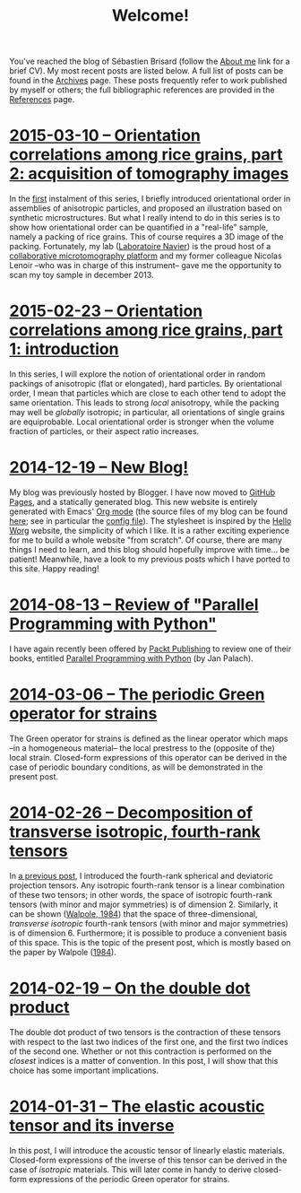 # -*- coding: utf-8; -*-
#+TITLE: Welcome!

You've reached the blog of Sébastien Brisard (follow the [[file:./pages/about.org][About me]] link for a brief CV). My most recent posts are listed below. A full list of posts can be found in the [[file:./posts/archives.org][Archives]] page. These posts frequently refer to work published by myself or others; the full bibliographic references are provided in the [[file:./pages/references.org][References]] page.

* [[file:./posts/20150310-Orientation_correlations_among_rice_grains-02.org][2015-03-10 -- Orientation correlations among rice grains, part 2: acquisition of tomography images]]

In the [[file:./posts/20150223-Orientation_correlations_among_rice_grains-01.org][first]] instalment of this series, I briefly introduced orientational order in assemblies of anisotropic particles, and proposed an illustration based on synthetic microstructures. But what I really intend to do in this series is to show how orientational order can be quantified in a "real-life" sample, namely a packing of rice grains. This of course requires a 3D image of the packing. Fortunately, my lab ([[http://navier.enpc.fr/][Laboratoire Navier]]) is the proud host of a [[http://navier.enpc.fr/Microtomographe,297][collaborative microtomography platform]] and my former colleague Nicolas Lenoir --who was in charge of this instrument-- gave me the opportunity to scan my toy sample in december 2013.

* [[file:./posts/20150223-Orientation_correlations_among_rice_grains-01.org][2015-02-23 -- Orientation correlations among rice grains, part 1: introduction]]

In this series, I will explore the notion of orientational order in random packings of anisotropic (flat or elongated), hard particles. By orientational order, I mean that particles which are close to each other tend to adopt the same orientation. This leads to strong /local/ anisotropy, while the packing may well be /globally/ isotropic; in particular, all orientations of single grains are equiprobable. Local orientational order is stronger when the volume fraction of particles, or their aspect ratio increases.

* [[file:./posts/20141219-New_Blog.org][2014-12-19 -- New Blog!]]

My blog was previously hosted by Blogger. I have now moved to [[https://pages.github.com/][GitHub Pages]], and a statically generated blog. This new website is entirely generated with Emacs' [[http://orgmode.org/][Org mode]] (the source files of my blog can be found [[https://github.com/sbrisard/blog][here]]; see in particular the [[https://github.com/sbrisard/blog/blob/master/sb-blog.el][config file]]). The stylesheet is inspired by the [[http://orgmode.org/worg/][Hello Worg]] website, the simplicity of which I like. It is a rather exciting experience for me to build a whole website "from scratch". Of course, there are many things I need to learn, and this blog should hopefully improve with time... be patient! Meanwhile, have a look to my previous posts which I have ported to this site. Happy reading!

* [[file:./posts/20140813-Review_of_Parallel_Programming_with_Python.org][2014-08-13 -- Review of "Parallel Programming with Python"]]

I have again recently been offered by [[http://www.packtpub.com/][Packt Publishing]] to review one of their books, entitled [[http://goo.gl/oMUSLW][Parallel Programming with Python]] (by Jan Palach).

* [[file:./posts/20140306-The_periodic_Green_operator_for_strains.org][2014-03-06 -- The periodic Green operator for strains]]

The Green operator for strains is defined as the linear operator which maps --in a homogeneous material-- the local prestress to the (opposite of the) local strain. Closed-form expressions of this operator can be derived in the case of periodic boundary conditions, as will be demonstrated in the present post.

* [[file:./posts/20140226-Decomposition_of_transverse_isotropic_fourth-rank_tensors.org][2014-02-26 -- Decomposition of transverse isotropic, fourth-rank tensors]]

In [[file:./posts/20140112-Elastic_constants_of_an_isotropic_material-03.org][a previous post]], I introduced the fourth-rank spherical and deviatoric projection tensors. Any isotropic fourth-rank tensor is a linear combination of these two tensors; in other words, the space of isotropic fourth-rank tensors (with minor and major symmetries) is of dimension 2. Similarly, it can be shown ([[file:./pages/references.org::#WALP1984][Walpole, 1984]]) that the space of three-dimensional, /transverse isotropic/ fourth-rank tensors (with minor and major symmetries) is of dimension 6. Furthermore; it is possible to produce a convenient basis of this space. This is the topic of the present post, which is mostly based on the paper by Walpole ([[file:./pages/references.org::#WALP1984][1984]]).

* [[file:./posts/20140219-On_the_double_dot_product.org][2014-02-19 -- On the double dot product]]

The double dot product of two tensors is the contraction of these tensors with respect to the last two indices of the first one, and the first two indices of the second one. Whether or not this contraction is performed on the /closest/ indices is a matter of convention. In this post, I will show that this choice has some important implications.

* [[file:./posts/20140131-The_elastic_acoustic_tensor_and_its_inverse.org][2014-01-31 -- The elastic acoustic tensor and its inverse]]

In this post, I will introduce the acoustic tensor of linearly elastic materials. Closed-form expressions of the inverse of this tensor can be derived in the case of /isotropic/ materials. This will later come in handy to derive closed-form expressions of the periodic Green operator for strains.
